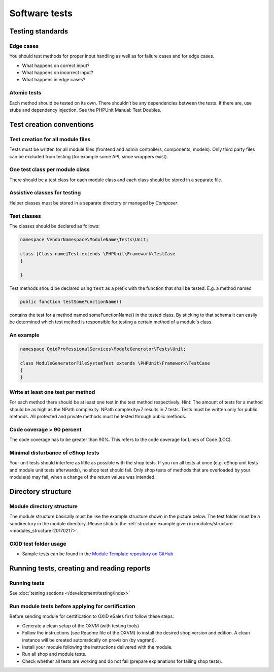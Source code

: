 Software tests
==============

Testing standards
-----------------

Edge cases
^^^^^^^^^^

You should test methods for proper input handling as well as for failure cases and for edge cases.

* What happens on correct input?
* What happens on incorrect input?
* What happens in edge cases?

Atomic tests
^^^^^^^^^^^^

Each method should be tested on its own. There shouldn’t be any dependencies between the tests. If there are, use stubs
and dependency injection. See the PHPUnit Manual: Test Doubles.

.. _testcreation-20180118:

Test creation conventions
-------------------------

Test creation for all module files
^^^^^^^^^^^^^^^^^^^^^^^^^^^^^^^^^^

Tests must be written for all module files (frontend and admin controllers, components, models). Only third party files
can be excluded from testing (for example some API, since wrappers exist).

One test class per module class
^^^^^^^^^^^^^^^^^^^^^^^^^^^^^^^

There should be a test class for each module class and each class should be stored in a separate file.

Assistive classes for testing
^^^^^^^^^^^^^^^^^^^^^^^^^^^^^

Helper classes must be stored in a separate directory or managed by `Composer`.

Test classes
^^^^^^^^^^^^

The classes should be declared as follows:

.. code:: php

    namespace VendorNamespace\ModuleName\Tests\Unit;

    class [Class name]Test extends \PHPUnit\Framework\TestCase
    {

    }

Test methods should be declared using ``test`` as a prefix with the function that shall be tested. E.g. a method named

.. code:: php

    public function testSomeFunctionName()

contains the test for a method named someFunctionName() in the tested class. By sticking to that schema it can easily be
determined which test method is responsible for testing a certain method of a module's class.

An example
^^^^^^^^^^

.. code:: php

    namespace OxidProfessionalServices\ModuleGenerator\Tests\Unit;

    class ModuleGeneratorFileSystemTest extends \PHPUnit\Framework\TestCase
    {
    }

Write at least one test per method
^^^^^^^^^^^^^^^^^^^^^^^^^^^^^^^^^^

For each method there should be at least one test in the test method respectively. Hint: The amount of tests for a
method should be as high as the NPath complexity. NPath complexity=7 results in 7 tests.
Tests must be written only for public methods. All protected and private methods must be tested through public methods.

Code coverage > 90 percent
^^^^^^^^^^^^^^^^^^^^^^^^^^

The code coverage has to be greater than 90%. This refers to the code coverage for Lines of Code (LOC).

Minimal disturbance of eShop tests
^^^^^^^^^^^^^^^^^^^^^^^^^^^^^^^^^^

Your unit tests should interfere as little as possible with the shop tests. If you run all tests at once (e.g. eShop unit
tests and module unit tests afterwards), no shop test should fail. Only shop tests of methods that are overloaded by your
module(s) may fail, when a change of the return values was intended.

Directory structure
-------------------

Module directory structure
^^^^^^^^^^^^^^^^^^^^^^^^^^

The module structure basically must be like the example structure shown in the picture below. The test folder must be a
subdirectory in the module directory. Please stick to the :ref:`structure example given in modules/structure <modules_structure-20170217>`.

OXID test folder usage
^^^^^^^^^^^^^^^^^^^^^^

* Sample tests can be found in the
  `Module Template repository on GitHub <https://github.com/OXID-eSales/module-template>`__

Running tests, creating and reading reports
-------------------------------------------

Running tests
^^^^^^^^^^^^^

See :doc:`testing sections </development/testing/index>`

Run module tests before applying for certification
^^^^^^^^^^^^^^^^^^^^^^^^^^^^^^^^^^^^^^^^^^^^^^^^^^

Before sending module for certification to OXID eSales first follow these steps:

* Generate a clean setup of the OXVM (with testing tools)
* Follow the instructions (see Readme file of the OXVM) to install the desired shop version and edition.
  A clean instance will be created automatically on provision (by vagrant).
* Install your module following the instructions delivered with the module.
* Run all shop and module tests.
* Check whether all tests are working and do not fail (prepare explanations for failing shop tests).
